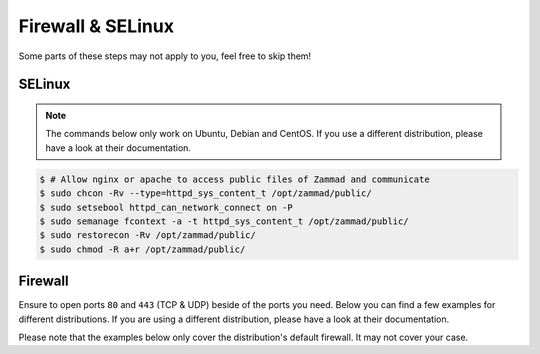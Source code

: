 Firewall & SELinux
------------------

Some parts of these steps may not apply to you, feel free to skip them!

SELinux
^^^^^^^
.. note::
   The commands below only work on Ubuntu, Debian and CentOS. If you use a
   different distribution, please have a look at their documentation.

.. code-block:: sh

   $ # Allow nginx or apache to access public files of Zammad and communicate
   $ sudo chcon -Rv --type=httpd_sys_content_t /opt/zammad/public/
   $ sudo setsebool httpd_can_network_connect on -P
   $ sudo semanage fcontext -a -t httpd_sys_content_t /opt/zammad/public/
   $ sudo restorecon -Rv /opt/zammad/public/
   $ sudo chmod -R a+r /opt/zammad/public/


Firewall
^^^^^^^^

Ensure to open ports ``80`` and ``443`` (TCP & UDP) beside of the ports you
need. Below you can find a few examples for different distributions.
If you are using a different distribution, please have a look at their
documentation.

Please note that the examples below only cover the distribution's default
firewall. It may not cover your case.

.. tabs::

   .. tab:: Ubuntu

      .. code-block:: sh

         $ # Open Port 80 and 443 on your Firewall
         $ sudo ufw allow 80
         $ sudo ufw allow 443
         $ sudo ufw reload

   .. tab:: Debian

      .. warning::

         We're covering ``nftables`` in this part - iptables is discouraged
         starting from Debian 10 (Buster).
         Our example uses the ``input`` chain, yours may be a different one!

      Add the following lines to ``/etc/nftables.conf`` or your specific rule
      file. Ensure to add these lines to your input-chain.

      .. code-block::

         # Open Port 80 and 443 for Zammad
         sudo tcp dport { http, https } accept
         sudo udp dport { http, https } accept

      The result should look like the following. Keep in mind that your
      environment could require different / more rules.

      .. code-block::

         #!/usr/local/sbin/nft -f
         flush ruleset

         table inet filter {
            chain input {
               type filter hook input priority 0; policy drop;
               ct state established,related accept
               tcp dport ssh log accept
               tcp dport { http, https } accept
               udp dport { http, https } accept
            }

            chain forward {
               type filter hook forward priority 0; policy accept;
            }

            chain output {
               type filter hook output priority 0; policy accept;
            }
         }

      To load your new rules, simply run ``sudo systemctl reload nftables``.

   .. tab:: CentOS, RHEL, openSUSE, SLES

      .. code-block:: sh

         $ # Open Port 80 and 443 on your Firewall
         $ sudo firewall-cmd --zone=public --add-service=http --permanent
         $ sudo firewall-cmd --zone=public --add-service=https --permanent
         $ sudo firewall-cmd --reload



